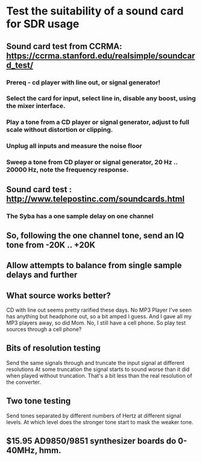* Test the suitability of a sound card for SDR usage
** Sound card test from CCRMA: https://ccrma.stanford.edu/realsimple/soundcard_test/
*** Prereq - cd player with line out, or signal generator!
*** Select the card for input, select line in, disable any boost, using the mixer interface.
*** Play a tone from a CD player or signal generator, adjust to full scale without distortion or clipping.
*** Unplug all inputs and measure the noise floor
*** Sweep a tone from CD player or signal generator, 20 Hz .. 20000 Hz, note the frequency response.
** Sound card test : http://www.telepostinc.com/soundcards.html
*** The Syba has a one sample delay on one channel
** So, following the one channel tone, send an IQ tone from -20K .. +20K
** Allow attempts to balance from single sample delays and further
** What source works better?
   CD with line out seems pretty rarified these days.
   No MP3 Player I've seen has anything but headphone out, so a bit amped I guess.
   And I gave all my MP3 players away, so did Mom.
   No, I still have a cell phone.
   So play test sources through a cell phone?
** Bits of resolution testing
   Send the same signals through and truncate the input signal at different resolutions
   At some truncation the signal starts to sound worse than it did when played without truncation.
   That's a bit less than the real resolution of the converter.
** Two tone testing
   Send tones separated by different numbers of Hertz at different signal levels.
   At which level does the stronger tone start to mask the weaker tone.
** $15.95 AD9850/9851 synthesizer boards do 0-40MHz, hmm.

